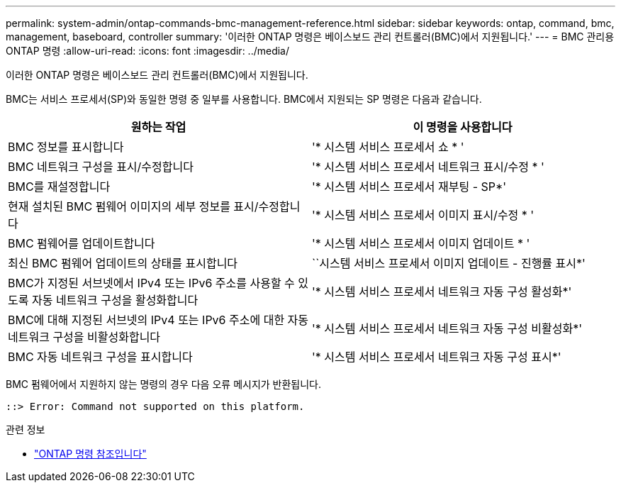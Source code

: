 ---
permalink: system-admin/ontap-commands-bmc-management-reference.html 
sidebar: sidebar 
keywords: ontap, command, bmc, management, baseboard, controller 
summary: '이러한 ONTAP 명령은 베이스보드 관리 컨트롤러(BMC)에서 지원됩니다.' 
---
= BMC 관리용 ONTAP 명령
:allow-uri-read: 
:icons: font
:imagesdir: ../media/


[role="lead"]
이러한 ONTAP 명령은 베이스보드 관리 컨트롤러(BMC)에서 지원됩니다.

BMC는 서비스 프로세서(SP)와 동일한 명령 중 일부를 사용합니다. BMC에서 지원되는 SP 명령은 다음과 같습니다.

|===
| 원하는 작업 | 이 명령을 사용합니다 


 a| 
BMC 정보를 표시합니다
 a| 
'* 시스템 서비스 프로세서 쇼 * '



 a| 
BMC 네트워크 구성을 표시/수정합니다
 a| 
'* 시스템 서비스 프로세서 네트워크 표시/수정 * '



 a| 
BMC를 재설정합니다
 a| 
'* 시스템 서비스 프로세서 재부팅 - SP*'



 a| 
현재 설치된 BMC 펌웨어 이미지의 세부 정보를 표시/수정합니다
 a| 
'* 시스템 서비스 프로세서 이미지 표시/수정 * '



 a| 
BMC 펌웨어를 업데이트합니다
 a| 
'* 시스템 서비스 프로세서 이미지 업데이트 * '



 a| 
최신 BMC 펌웨어 업데이트의 상태를 표시합니다
 a| 
``시스템 서비스 프로세서 이미지 업데이트 - 진행률 표시*'



 a| 
BMC가 지정된 서브넷에서 IPv4 또는 IPv6 주소를 사용할 수 있도록 자동 네트워크 구성을 활성화합니다
 a| 
'* 시스템 서비스 프로세서 네트워크 자동 구성 활성화*'



 a| 
BMC에 대해 지정된 서브넷의 IPv4 또는 IPv6 주소에 대한 자동 네트워크 구성을 비활성화합니다
 a| 
'* 시스템 서비스 프로세서 네트워크 자동 구성 비활성화*'



 a| 
BMC 자동 네트워크 구성을 표시합니다
 a| 
'* 시스템 서비스 프로세서 네트워크 자동 구성 표시*'

|===
BMC 펌웨어에서 지원하지 않는 명령의 경우 다음 오류 메시지가 반환됩니다.

[listing]
----
::> Error: Command not supported on this platform.
----
.관련 정보
* link:https://docs.netapp.com/us-en/ontap-cli/["ONTAP 명령 참조입니다"^]

